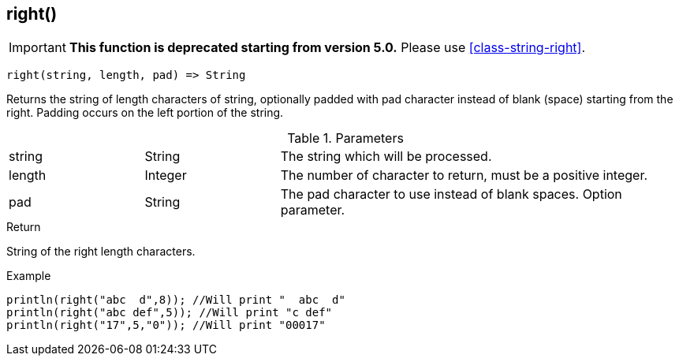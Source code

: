 [.nxsl-function]
[[func-right]]
== right()

****
[IMPORTANT]
====
*This function is deprecated starting from version 5.0.*
Please use <<class-string-right>>.
====
****

[source,c]
----
right(string, length, pad) => String
----

Returns the string of length characters of string, optionally padded with pad character instead of blank (space) starting from the right. Padding occurs on the left portion of the string.

.Parameters
[cols="1,1,3" grid="none", frame="none"]
|===
|string|String|The string which will be processed.
|length|Integer|The number of character to return, must be a positive integer.
|pad|String|The pad character to use instead of blank spaces. Option parameter.
|===

.Return
String of the right length characters.

.Example
[.source]
....
println(right("abc  d",8)); //Will print "  abc  d"
println(right("abc def",5)); //Will print "c def"
println(right("17",5,"0")); //Will print "00017"
....
